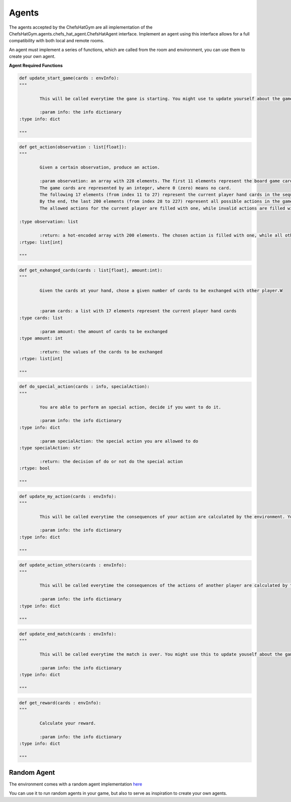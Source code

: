 Agents
============================


 .. image:: ../../gitImages/GameCommunicationDiagram_Agents.png
	:alt: Chef's Hat Environment Diagram
	:align: center


The agents accepted by the ChefsHatGym are all implementation of the ChefsHatGym.agents.chefs_hat_agent.ChefsHatAgent interface.
Implement an agent using this interface allows for a full compatibility with both local and remote rooms. 


An agent must implement a series of functions, which are called from the room and environment, you can use them to create your own agent.


**Agent Required Functions**

.. code-block:: python

	def update_start_game(cards : envInfo):
	"""

		This will be called everytime the gane is starting. You might use to update yourself about the game start.

		:param info: the info dictionary
        :type info: dict

	"""

.. code-block:: python

	def get_action(observation : list[float]):
	"""

		Given a certain observation, produce an action.

		:param observation: an array with 228 elements. The first 11 elements represent the board game card placeholder (the pizza area). 
		The game cards are represented by an integer, where 0 (zero) means no card. 
		The following 17 elements (from index 11 to 27) represent the current player hand cards in the sequence. 
		By the end, the last 200 elements (from index 28 to 227) represent all possible actions in the game. 
		The allowed actions for the current player are filled with one, while invalid actions are filled with 0.
		
        :type observation: list

		:return: a hot-encoded array with 200 elements. The chosen action is filled with one, while all other actions are filled with 0.
        :rtype: list[int]

	"""

.. code-block:: python

	def get_exhanged_cards(cards : list[float], amount:int):
	"""

		Given the cards at your hand, chose a given number of cards to be exchanged with other player.W


		:param cards: a list with 17 elements represent the current player hand cards				
        :type cards: list

		:param amount: the amount of cards to be exchanged				
        :type amount: int

		:return: the values of the cards to be exchanged
        :rtype: list[int]

	"""

.. code-block:: python
	
	def do_special_action(cards : info, specialAction):
	"""

		You are able to perform an special action, decide if you want to do it.

		:param info: the info dictionary
        :type info: dict

		:param specialAction: the special action you are allowed to do
        :type specialAction: str

		:return: the decision of do or not do the special action
        :rtype: bool

	"""

.. code-block:: python
	
	def update_my_action(cards : envInfo):
	"""

		This will be called everytime the consequences of your action are calculated by the environment. You might use this to update yourself about them.

		:param info: the info dictionary
        :type info: dict

	"""

.. code-block:: python
	
	def update_action_others(cards : envInfo):
	"""

		This will be called everytime the consequences of the actions of another player are calculated by the environment. You might use this to update yourself about them.

		:param info: the info dictionary
        :type info: dict

	"""

.. code-block:: python
	
	def update_end_match(cards : envInfo):
	"""

		This will be called everytime the match is over. You might use this to update youself about the game.

		:param info: the info dictionary
        :type info: dict

	"""

.. code-block:: python
	
	def get_reward(cards : envInfo):
	"""

		Calculate your reward.

		:param info: the info dictionary
        :type info: dict

	"""	

Random Agent
^^^^^^^^^^^^^^^^^^^^^^^^^^^^^^^^^^^^^^

The environment comes with a random agent implementation `here <https://github.com/pablovin/ChefsHatGYM/blob/master/src/ChefsHatGym/agents/agent_random.py>`_

You can use it to run random agents in your game, but also to serve as inspiration to create your own agents.
